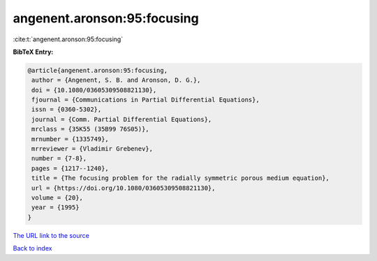 angenent.aronson:95:focusing
============================

:cite:t:`angenent.aronson:95:focusing`

**BibTeX Entry:**

.. code-block:: bibtex

   @article{angenent.aronson:95:focusing,
    author = {Angenent, S. B. and Aronson, D. G.},
    doi = {10.1080/03605309508821130},
    fjournal = {Communications in Partial Differential Equations},
    issn = {0360-5302},
    journal = {Comm. Partial Differential Equations},
    mrclass = {35K55 (35B99 76S05)},
    mrnumber = {1335749},
    mrreviewer = {Vladimir Grebenev},
    number = {7-8},
    pages = {1217--1240},
    title = {The focusing problem for the radially symmetric porous medium equation},
    url = {https://doi.org/10.1080/03605309508821130},
    volume = {20},
    year = {1995}
   }
`The URL link to the source <ttps://doi.org/10.1080/03605309508821130}>`_


`Back to index <../By-Cite-Keys.html>`_
